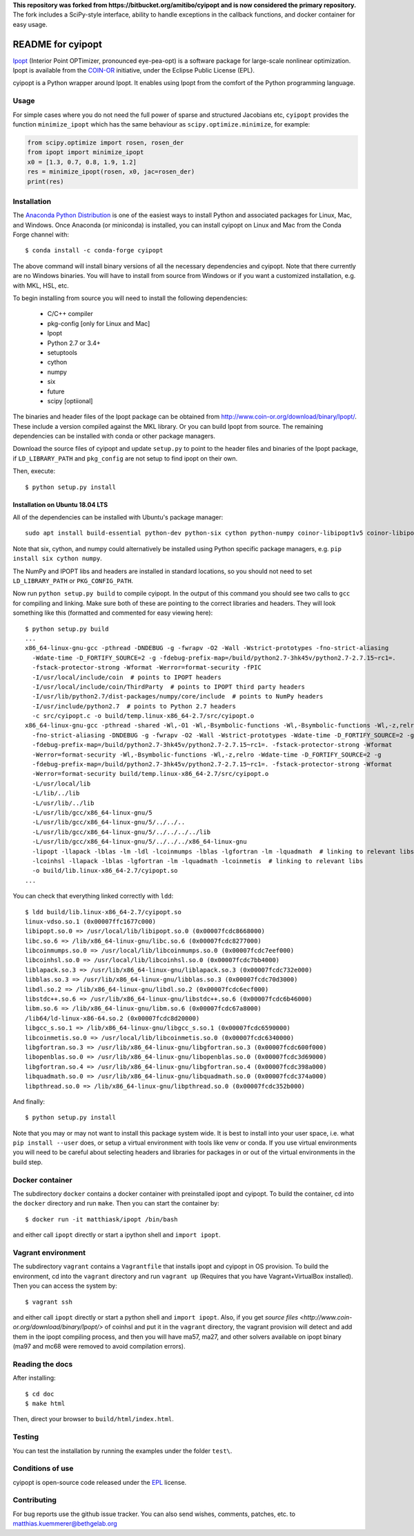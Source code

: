 **This repository was forked from https://bitbucket.org/amitibo/cyipopt and is
now considered the primary repository.** The fork includes a SciPy-style
interface, ability to handle exceptions in the callback functions, and docker
container for easy usage.

==================
README for cyipopt
==================

Ipopt_ (Interior Point OPTimizer, pronounced eye-pea-opt) is a software package
for large-scale nonlinear optimization. Ipopt is available from the COIN-OR_
initiative, under the Eclipse Public License (EPL).

cyipopt is a Python wrapper around Ipopt. It enables using Ipopt from the
comfort of the Python programming language.

.. _Ipopt: https://projects.coin-or.org/Ipopt
.. _COIN-OR: https://projects.coin-or.org/

Usage
=====

For simple cases where you do not need the full power of sparse and structured
Jacobians etc, ``cyipopt`` provides the function ``minimize_ipopt`` which has
the same behaviour as ``scipy.optimize.minimize``, for example:

.. code:: python

    from scipy.optimize import rosen, rosen_der
    from ipopt import minimize_ipopt
    x0 = [1.3, 0.7, 0.8, 1.9, 1.2]
    res = minimize_ipopt(rosen, x0, jac=rosen_der)
    print(res)

Installation
============

The `Anaconda Python Distribution <https://www.continuum.io/why-anaconda>`_ is
one of the easiest ways to install Python and associated packages for Linux,
Mac, and Windows. Once Anaconda (or miniconda) is installed, you can install
cyipopt on Linux and Mac from the Conda Forge channel with::

   $ conda install -c conda-forge cyipopt

The above command will install binary versions of all the necessary
dependencies and cyipopt. Note that there currently are no Windows binaries.
You will have to install from source from Windows or if you want a customized
installation, e.g. with MKL, HSL, etc.

To begin installing from source you will need to install the following
dependencies:

  * C/C++ compiler
  * pkg-config [only for Linux and Mac]
  * Ipopt
  * Python 2.7 or 3.4+
  * setuptools
  * cython
  * numpy
  * six
  * future
  * scipy [optiional]

The binaries and header files of the Ipopt package can be obtained from
http://www.coin-or.org/download/binary/Ipopt/. These include a version compiled
against the MKL library. Or you can build Ipopt from source. The remaining
dependencies can be installed with conda or other package managers.

Download the source files of cyipopt and update ``setup.py`` to point to the
header files and binaries of the Ipopt package, if ``LD_LIBRARY_PATH`` and
``pkg_config`` are not setup to find ipopt on their own.

Then, execute::

   $ python setup.py install

Installation on Ubuntu 18.04 LTS
--------------------------------

All of the dependencies can be installed with Ubuntu's package manager::

   sudo apt install build-essential python-dev python-six cython python-numpy coinor-libipopt1v5 coinor-libipopt-dev

Note that six, cython, and numpy could alternatively be installed using Python
specific package managers, e.g. ``pip install six cython numpy``.

The NumPy and IPOPT libs and headers are installed in standard locations, so
you should not need to set ``LD_LIBRARY_PATH`` or ``PKG_CONFIG_PATH``.

Now run ``python setup.py build`` to compile cyipopt. In the output of this
command you should see two calls to ``gcc`` for compiling and linking. Make
sure both of these are pointing to the correct libraries and headers. They will
look something like this (formatted and commented for easy viewing here)::

   $ python setup.py build
   ...
   x86_64-linux-gnu-gcc -pthread -DNDEBUG -g -fwrapv -O2 -Wall -Wstrict-prototypes -fno-strict-aliasing
     -Wdate-time -D_FORTIFY_SOURCE=2 -g -fdebug-prefix-map=/build/python2.7-3hk45v/python2.7-2.7.15~rc1=.
     -fstack-protector-strong -Wformat -Werror=format-security -fPIC
     -I/usr/local/include/coin  # points to IPOPT headers
     -I/usr/local/include/coin/ThirdParty  # points to IPOPT third party headers
     -I/usr/lib/python2.7/dist-packages/numpy/core/include  # points to NumPy headers
     -I/usr/include/python2.7  # points to Python 2.7 headers
     -c src/cyipopt.c -o build/temp.linux-x86_64-2.7/src/cyipopt.o
   x86_64-linux-gnu-gcc -pthread -shared -Wl,-O1 -Wl,-Bsymbolic-functions -Wl,-Bsymbolic-functions -Wl,-z,relro
     -fno-strict-aliasing -DNDEBUG -g -fwrapv -O2 -Wall -Wstrict-prototypes -Wdate-time -D_FORTIFY_SOURCE=2 -g
     -fdebug-prefix-map=/build/python2.7-3hk45v/python2.7-2.7.15~rc1=. -fstack-protector-strong -Wformat
     -Werror=format-security -Wl,-Bsymbolic-functions -Wl,-z,relro -Wdate-time -D_FORTIFY_SOURCE=2 -g
     -fdebug-prefix-map=/build/python2.7-3hk45v/python2.7-2.7.15~rc1=. -fstack-protector-strong -Wformat
     -Werror=format-security build/temp.linux-x86_64-2.7/src/cyipopt.o
     -L/usr/local/lib
     -L/lib/../lib
     -L/usr/lib/../lib
     -L/usr/lib/gcc/x86_64-linux-gnu/5
     -L/usr/lib/gcc/x86_64-linux-gnu/5/../../..
     -L/usr/lib/gcc/x86_64-linux-gnu/5/../../../../lib
     -L/usr/lib/gcc/x86_64-linux-gnu/5/../../../x86_64-linux-gnu
     -lipopt -llapack -lblas -lm -ldl -lcoinmumps -lblas -lgfortran -lm -lquadmath  # linking to relevant libs
     -lcoinhsl -llapack -lblas -lgfortran -lm -lquadmath -lcoinmetis  # linking to relevant libs
     -o build/lib.linux-x86_64-2.7/cyipopt.so
   ...

You can check that everything linked correctly with ``ldd``::

   $ ldd build/lib.linux-x86_64-2.7/cyipopt.so
   linux-vdso.so.1 (0x00007ffc1677c000)
   libipopt.so.0 => /usr/local/lib/libipopt.so.0 (0x00007fcdc8668000)
   libc.so.6 => /lib/x86_64-linux-gnu/libc.so.6 (0x00007fcdc8277000)
   libcoinmumps.so.0 => /usr/local/lib/libcoinmumps.so.0 (0x00007fcdc7eef000)
   libcoinhsl.so.0 => /usr/local/lib/libcoinhsl.so.0 (0x00007fcdc7bb4000)
   liblapack.so.3 => /usr/lib/x86_64-linux-gnu/liblapack.so.3 (0x00007fcdc732e000)
   libblas.so.3 => /usr/lib/x86_64-linux-gnu/libblas.so.3 (0x00007fcdc70d3000)
   libdl.so.2 => /lib/x86_64-linux-gnu/libdl.so.2 (0x00007fcdc6ecf000)
   libstdc++.so.6 => /usr/lib/x86_64-linux-gnu/libstdc++.so.6 (0x00007fcdc6b46000)
   libm.so.6 => /lib/x86_64-linux-gnu/libm.so.6 (0x00007fcdc67a8000)
   /lib64/ld-linux-x86-64.so.2 (0x00007fcdc8d20000)
   libgcc_s.so.1 => /lib/x86_64-linux-gnu/libgcc_s.so.1 (0x00007fcdc6590000)
   libcoinmetis.so.0 => /usr/local/lib/libcoinmetis.so.0 (0x00007fcdc6340000)
   libgfortran.so.3 => /usr/lib/x86_64-linux-gnu/libgfortran.so.3 (0x00007fcdc600f000)
   libopenblas.so.0 => /usr/lib/x86_64-linux-gnu/libopenblas.so.0 (0x00007fcdc3d69000)
   libgfortran.so.4 => /usr/lib/x86_64-linux-gnu/libgfortran.so.4 (0x00007fcdc398a000)
   libquadmath.so.0 => /usr/lib/x86_64-linux-gnu/libquadmath.so.0 (0x00007fcdc374a000)
   libpthread.so.0 => /lib/x86_64-linux-gnu/libpthread.so.0 (0x00007fcdc352b000)

And finally::

   $ python setup.py install

Note that you may or may not want to install this package system wide. It is
best to install into your user space, i.e. what ``pip install --user`` does, or
setup a virtual environment with tools like venv or conda. If you use virtual
environments you will need to be careful about selecting headers and libraries
for packages in or out of the virtual environments in the build step.

Docker container
================

The subdirectory ``docker`` contains a docker container with preinstalled ipopt
and cyipopt.  To build the container, cd into the ``docker`` directory and run
``make``. Then you can start the container by::

   $ docker run -it matthiask/ipopt /bin/bash

and either call ``ipopt`` directly or start a ipython shell and ``import ipopt``.

Vagrant environment
===================

The subdirectory ``vagrant`` contains a ``Vagrantfile`` that installs ipopt and
cyipopt in OS provision. To build the environment, cd into the ``vagrant``
directory and run ``vagrant up`` (Requires that you have Vagrant+VirtualBox
installed). Then you can access the system by::

   $ vagrant ssh

and either call ``ipopt`` directly or start a python shell and ``import
ipopt``.  Also, if you get `source files
<http://www.coin-or.org/download/binary/Ipopt/>` of coinhsl and put it in the
``vagrant`` directory, the vagrant provision will detect and add them in the
ipopt compiling process, and then you will have ma57, ma27, and other solvers
available on ipopt binary (ma97 and mc68 were removed to avoid compilation
errors).

Reading the docs
================

After installing::

   $ cd doc
   $ make html

Then, direct your browser to ``build/html/index.html``.

Testing
=======

You can test the installation by running the examples under the folder ``test\``.

Conditions of use
=================

cyipopt is open-source code released under the EPL_ license.

.. _EPL: http://www.eclipse.org/legal/epl-v10.html

Contributing
============

For bug reports use the github issue tracker. You can also send wishes,
comments, patches, etc. to matthias.kuemmerer@bethgelab.org
